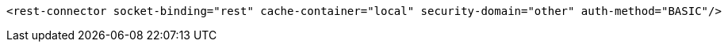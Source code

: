 [source,xml,options="nowrap"]
----
<rest-connector socket-binding="rest" cache-container="local" security-domain="other" auth-method="BASIC"/>
----
